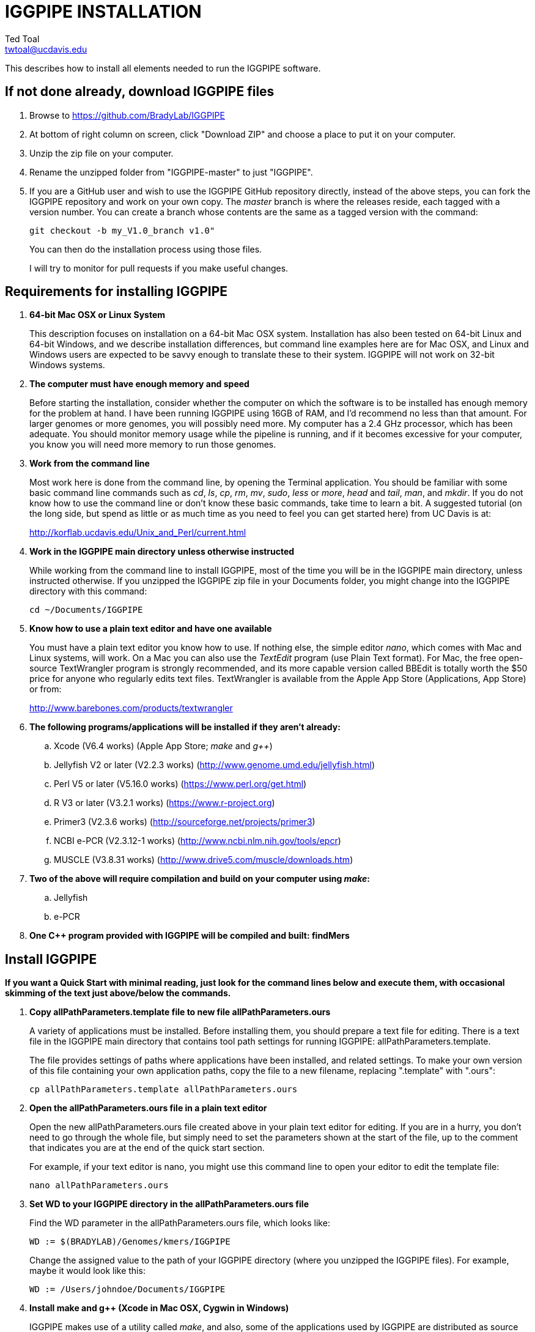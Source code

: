 IGGPIPE INSTALLATION
====================
Ted Toal <twtoal@ucdavis.edu>

This describes how to install all elements needed to run the IGGPIPE software.

*If not done already, download IGGPIPE files*
---------------------------------------------
. Browse to https://github.com/BradyLab/IGGPIPE
. At bottom of right column on screen, click "Download ZIP" and choose a place to
put it on your computer.
. Unzip the zip file on your computer.
. Rename the unzipped folder from "IGGPIPE-master" to just "IGGPIPE".
. If you are a GitHub user and wish to use the IGGPIPE GitHub repository directly,
instead of the above steps, you can fork the IGGPIPE repository and work on your own
copy. The 'master' branch is where the releases reside, each tagged with a version
number. You can create a branch whose contents are the same as a tagged version
with the command:
+
--

  git checkout -b my_V1.0_branch v1.0" 

You can then do the installation process using those files.

I will try to monitor for pull requests if you make useful changes.
--

*Requirements for installing IGGPIPE*
-------------------------------------
. *64-bit Mac OSX or Linux System*
+
--
This description focuses on installation on a 64-bit Mac OSX system.  Installation
has also been tested on 64-bit Linux and 64-bit Windows, and we describe installation
differences, but command line examples here are for Mac OSX, and Linux and Windows
users are expected to be savvy enough to translate these to their system.
IGGPIPE will not work on 32-bit Windows systems.
--

. *The computer must have enough memory and speed*
+
--
Before starting the installation, consider whether the computer on which the
software is to be installed has enough memory for the problem at hand. I have
been running IGGPIPE using 16GB of RAM, and I'd recommend no less than that amount.
For larger genomes or more genomes, you will possibly need more. My computer has
a 2.4 GHz processor, which has been adequate. You should monitor memory usage while
the pipeline is running, and if it becomes excessive for your computer, you know you
will need more memory to run those genomes.
--

. *Work from the command line*
+
--
Most work here is done from the command line, by opening the Terminal application.
You should be familiar with some basic command line commands such as 'cd', 'ls',
'cp', 'rm', 'mv', 'sudo', 'less' or 'more', 'head' and 'tail', 'man', and 'mkdir'.
If you do not know how to use the command line or don't know these basic commands,
take time to learn a bit. A suggested tutorial (on the long side, but spend as
little or as much time as you need to feel you can get started here) from UC Davis
is at:

http://korflab.ucdavis.edu/Unix_and_Perl/current.html
--

. *Work in the IGGPIPE main directory unless otherwise instructed*
+
--
While working from the command line to install IGGPIPE, most of the time you will
be in the IGGPIPE main directory, unless instructed otherwise. If you unzipped
the IGGPIPE zip file in your Documents folder, you might change into the IGGPIPE
directory with this command:

  cd ~/Documents/IGGPIPE
--

. *Know how to use a plain text editor and have one available*
+
--
You must have a plain text editor you know how to use.  If nothing else, the
simple editor 'nano', which comes with Mac and Linux systems, will work. On
a Mac you can also use the 'TextEdit' program (use Plain Text format).  For Mac,
the free open-source
TextWrangler program is strongly recommended, and its more capable version
called BBEdit is totally worth the $50 price for anyone who regularly edits text files.
TextWrangler is available from the Apple App Store (Applications, App Store) or
from:

http://www.barebones.com/products/textwrangler
--

. *The following programs/applications will be installed if they aren't already:*
+
--
.. Xcode (V6.4 works) (Apple App Store; 'make' and 'g++')
.. Jellyfish V2 or later (V2.2.3 works) (http://www.genome.umd.edu/jellyfish.html)
.. Perl V5 or later (V5.16.0 works) (https://www.perl.org/get.html)
.. R V3 or later (V3.2.1 works) (https://www.r-project.org)
.. Primer3 (V2.3.6 works) (http://sourceforge.net/projects/primer3)
.. NCBI e-PCR (V2.3.12-1 works) (http://www.ncbi.nlm.nih.gov/tools/epcr)
.. MUSCLE (V3.8.31 works) (http://www.drive5.com/muscle/downloads.htm)
--

. *Two of the above will require compilation and build on your computer using 'make':*
+
--
.. Jellyfish
.. e-PCR
--

. *One C++ program provided with IGGPIPE will be compiled and built: findMers*

*Install IGGPIPE*
-----------------

*If you want a Quick Start with minimal reading, just look for the command lines
below and execute them, with occasional skimming of the text just above/below the
commands.*


. *Copy allPathParameters.template file to new file allPathParameters.ours*
+
--
A variety of applications must be installed. Before installing them, you should
prepare a text file for editing. There is a text file in the IGGPIPE main
directory that contains tool path settings for running IGGPIPE:
allPathParameters.template.

The file provides settings of paths where applications have been installed, and
related settings. To make your own version of this file containing your own
application paths, copy the file to a new filename, replacing ".template" with
".ours":

  cp allPathParameters.template allPathParameters.ours
--

. *Open the allPathParameters.ours file in a plain text editor*
+
--
Open the new allPathParameters.ours file created above in your plain text editor
for editing. If you are in a hurry, you don't need to go through the whole file,
but simply need to set the parameters shown at the start of the file, up to the
comment that indicates you are at the end of the quick start section.

For example, if your text editor is nano, you might use this
command line to open your editor to edit the template file:

  nano allPathParameters.ours
--

. *Set WD to your IGGPIPE directory in the allPathParameters.ours file*
+
--
Find the WD parameter in the allPathParameters.ours file, which looks like:

  WD := $(BRADYLAB)/Genomes/kmers/IGGPIPE

Change the assigned value to the path of your IGGPIPE directory (where you unzipped
the IGGPIPE files). For example, maybe it would look like this:

  WD := /Users/johndoe/Documents/IGGPIPE
--

. *Install make and g++ (Xcode in Mac OSX, Cygwin in Windows)*
+
--
IGGPIPE makes use of a utility called 'make', and also, some of the applications used
by IGGPIPE are distributed as source code that must be compiled and built into a runnable
application on the user's computer, which requires a C\++ compiler (g\++ utility). On
Linux, these utilities are already installed so you can skip this step. On
Mac OSX, the Apple Developer Toolkit named Xcode provides these utilities, and it is
available free from the Apple App Store (Applications, App Store). On Windows, these
utilities are provided by the Cygwin tools, available from:

  https://www.cygwin.com

For Mac OSX, if you don't have Xcode installed already, run the App Store
application, search for "Xcode", and double-click the 'Install' button to install it,
and even if you do have it installed, make sure you are updated with the latest version.
I used version 6.4, although later versions should work fine.
Installation takes quite a long time, during which it appears nothing is happening.
When it is finished, you can verify that it was installed successfully
by finding the Xcode application icon in Applications and running it.  It may then
display a box requesting your computer administrator password so it can install
additional components. Then, close the Xcode application and go to the command line
and enter the following command, which checks to see if the command line tools such
as 'make' and 'g++' are installed, and if not, installs them:

  xcode-select --install

To verify they are installed, you can enter this command:

  g++

and you should see the error message "clang: error: no input files".
--

. *Install Jellyfish and set its path*
+
--
Jellyfish is a free open-source bioinformatics application that searches FASTA
sequence files for k-mers of a specified size and writes them to a file. IGGPIPE
uses Jellyfish to extract unique (occurring once) k-mers from the genome sequences
being used. You can find the Jellyfish at:

  http://www.genome.umd.edu/jellyfish.html

I chose the "latest source and binaries" link, then downloaded the .tar.gz file.
I double-clicked this file in Finder, in the Downloads folder, and it unpacked
to produce a jellyfish folder. I moved this folder to a directory I made named
'src' under my user root directory:

  cd ~
  pwd
  mkdir src
  cp Downloads/jellyfish-2.2.3 src

This version of IGGPIPE was tested with Jellyfish version 2.2.3.  Newer versions should
work as well. 'Older versions will not work, because Jellyfish changed its output file
names. They used to end with "_0" but no longer do!'

Now the jellyfish program must be compiled and built into an application, and installed
on your computer.  I used these commands, which worked without error:

  cd ~/src/jellyfish-2.2.3
  ./configure
  make
  sudo make install

The 'sudo' command prompts for a password, and I entered my computer's administrator
password.  When the above commands are finished, I verified that Jellyfish was installed
and that I could run it with these commands:

  which jellyfish
  jellyfish --version

Finally, find parameter PATH_JELLYFISH in the allPathParameters.oursfile and assign
it the path to Jellyfish, which was shown when you gave the "which jellyfish"
command above.  The path will probably already be correct because Jellyfish usually
gets installed in a standard location:

  PATH_JELLYFISH := /usr/local/bin/jellyfish

If you have Jellyfish on your path, you might be able to simply use:

  PATH_JELLYFISH := jellyfish

However, we had trouble doing this under Windows, and so we simply stick with putting
the complete tool paths in the parameters, which is what we will show below.

Also, you may need to change the parameter JELLYFISH_HASH_SIZE, located further down
in the file. The value already in the file will usually work fine.  However, if you
are using a computer with lots of memory, you may want to change the value to take
advantage of that.  It can be especially helpful if you are working with k-mer sizes
or genome sizes that produce lots more than 25 million k-mers.
--

. *Install Perl and set its path*
+
--
Perl is a programming language used by IGGPIPE. Using it requires a Perl interpreter
application on your computer. The Mac OSX system comes with a Perl interpreter
already installed, and this should be sufficient. This version of IGGPIPE was
tested with Perl version 5.16.0, although later versions, and earlier V5 versions,
will probably be fine. You can find out if you already have Perl installed, where
it is located, and what its version is with this command:

  which perl
  perl --version

If you do not have Perl installed, look for it here:

  https://www.perl.org/get.html

Explicit installation instructions are not given here.  Follow the instructions
provided in the downloaded installation package, then re-run the "which perl" command
to find the path to it.

Now assign the path, which was shown with the "which perl" command, to the parameter
"PATH_PERL" in the allPathParameters.ours file, for example:

  PATH_PERL := /usr/local/bin/perl
--

. *Install R and set its path*
+
--
R is a programming language used by IGGPIPE. Using it requires that the R programming
environment be installed on your computer. This version of IGGPIPE was tested with R
version 3.2.1, although later versions, and earlier V3 versions, will probably be
fine. You can find out if you already have R installed, where it is located, and
what its version is with this command, which invokes the command line version of
the R interpreter:

  which Rscript
  Rscript --version

If you do not have R installed, look for it here:

  https://www.r-project.org

Explicit installation instructions are not given here.  Follow the instructions
provided in the downloaded installation package, then re-run the "which Rscript"
command to find the path to it.

If you already have R but want to update it, run R and choose "R, About R" to check your
R version number, then choose "R, Check for R Updates" and look to see if a newer
version is available.  If so, download and install the package.

IGGPIPE does not use any extra R packages.

Now assign the path, which was shown with the "which RScript" command, to the
parameter "PATH_RSCRIPT" in the allPathParameters.ours file, for example:

  PATH_RSCRIPT := /usr/bin/Rscript
--

. *Install Primer3 and set its path*
+
--
Primer3 is a classic bioinformatics application that generates primers from
sequence data.  It is used by IGGPIPE to generate primers for candidate IGG
markers, so it must be installed on your computer. This version of IGGPIPE was
tested with Primer3 version 2.3.6, although later versions and earlier V2
versions will probably be fine. You probably know if you already have
Primer3 installed. If you don't know that you do, then you should install
it. Look for it here:

  http://sourceforge.net/projects/primer3

It comes pre-built for OSX and Windows but may need to be compiled for Linux.
Make sure you download the correct version (primer3, not primer3plus). Put the
downloaded directory wherever you want on your computer. The file named
primer3_core (primer3_core.exe on Windows) in the root directory of the
downloaded package is the executable program file.

Now assign the path to the parameter "PATH_PRIMER3CORE" in the allPathParameters.ours
file, for example:

  PATH_PRIMER3CORE := ~/Documents/primer3-2.3.6/primer3_core
--

. *Install e-PCR and set its path*
+
--
e-PCR is an "electronic PCR" application from NCBI that uses primers and sequence
data to do an 'in silico' PCR amplification.  It is used by IGGPIPE to test primers
of candidate IGG markers to see if they generate unique amplicons of the
expected length, so it must be installed on your computer. This version of IGGPIPE
was tested with e-PCR version 2.3.12-1 (-V option displays version 2.3.12, but
downloaded file was 2.3.12-1), although later versions will probably be
fine.

To install e-PCR, look for it here:

  http://www.ncbi.nlm.nih.gov/tools/epcr

The download link uses FTP protocol. Log in as user GUEST with no password.
Look for the latest .zip version or tar.gz, copy the file or folder to your,
computer, and unzip it. Put the unzipped directory wherever you want on your
computer.

In some cases, a binary distribution might be available, so once downloaded, you
should be able to run e-PCR without further ado.  At the time we downloaded version
2.3.12-1, it was only available as source code and it was necessary to run 'make'
to compile and build the program.

Version 2.3.12-1 had two problems with it that required editing of the source code
in order for the 'make' operation to complete successfully under OSX. Perhaps these
problems will have been fixed in the version you download (or perhaps a binary
version will be available at the time you download). Test by trying to build e-PCR.
Refer to the file 'BUILD.html' in the e-PCR source directory for instructions on
compiling the source.  For Mac OSX, the source was compiled by changing into the
directory where the files were unzipped and entering the following command:

  cd e-PCR-2.3.12-1
  make LF64LDFLAGS= LF64CCFLAGS=-DNATIVE_LARGEFILES COMMON_CC_FLAGS=-w

If the 'make' completes without error, there will be a file named "e-PCR" in the
directory, and if you run it, it will display a page full of usage info:

  e-PCR    (Run e-PCR to see if it works)

If you get errors from the 'make' like I did, here are the changes I made that
allowed the 'make' to succeed:

  .. Edit file mmap.cpp and remove "//" from the start of the line that reads
        "//#include <sstream>"
  .. Edit file minilcs.hpp and insert the following two lines after the line
        that reads "#include <cstring>":

      #include <cstdlib>
      #include <sstream>

Now try the 'make' command again, followed by running "e-PCR":

  make LF64LDFLAGS= LF64CCFLAGS=-DNATIVE_LARGEFILES COMMON_CC_FLAGS=-w
  e-PCR    (Run e-PCR)

The 'make' should succeed and e-PCR should display its usage information, meaning
you are good to go.

Now assign the path to the parameter "PATH_EPCR" in the allPathParameters.ours
file, for example:

  PATH_EPCR := ~/Documents/e-PCR-2.3.12-1/e-PCR
--

. *Install MUSCLE and set its path*
+
--
MUSCLE is an open-domain multiple sequence aligner.  It is used by IGGPIPE only
if you choose to search markers or LCRs for Indels by using the 'make Indels'
command, so if you don't do that you can skip this step, although you may as
well install it. This version of IGGPIPE was tested with MUSCLE version v.8.31,
although later versions will probably be fine. To install MUSCLE, look for it
here:

  http://www.drive5.com/muscle/downloads.htm

The executable images are already built, so choose the correct download for your
system and download the file, putting it wherever you want on your computer, such
as a bin folder.

Now assign the path to the parameter "PATH_ALIGNER" in the allPathParameters.ours
file, for example:

  PATH_ALIGNER := ~/bin/muscle3.8.31_i86darwin64
--

. *Build findMers*
+
--
findMers is a C++ program that is part of IGGPIPE. It takes as input a file full of
k-mers and a genome FASTA file, and produces as output a file of the k-mers with
their genomic position included as additional data columns in the file. It can
also locate all contigs in the genome FASTA file and output a file that lists
the starting position and length of each contig. IGGPIPE uses both of these
functions of findMers to generate a list of common unique k-mers to be analyzed
for LCRs (locally conserved regions). The findMers program must be compiled and
built using 'make'. Its source files are located in the code/cpp/findMers directory.
Change into that directory and enter the command 'make':

  cd code/cpp/findMers
  make
  findMers
  cd ../../..

The 'make' should compile the C++ files in the findMers folder.  It should
complete without error, and there will be a file named
"findMers" in the directory, and when that file is run with the 'findMers'
command shown above following 'make', it will display a page of usage
information. The path to "findMers" is already set correctly in the
allPathParameters.ours file.
--

. *Test trashing and choose deletion method*
+
--
IGGPIPE uses 'make' to run data through its pipeline. A command can be given to
cause 'make' to delete files that it has generated by running the pipeline.
There are two different ways it can delete files: it can actually delete them,
or it can move them to a trash folder where they can be found and undeleted
if necessary. A script file (code/shell/trash.sh) is provided to move files to
the Mac OSX trash
folder, but for linux or Windows, you must either modify that script file so
that it will work with your operating system, or choose the other method that
simply deletes files.

You must choose which of these methods you want. Since the trash folder method is
more useful and flexible, it is the default method, but again, on Linux or Windows
you will need to change it or modify trash.sh to work properly.

You select the method by setting the allPathParameters.ours parameter
CMD_DELETE_WHEN_CLEANING to either $(CMD_DELETE) or $(CMD_TRASH). You should
make sure it is set the way you want.  Also, you should
test the shell script that moves files to the trash, to make sure it works. To
do this, use these commands:

  cp help.txt junk.txt
  $SHELL code/shell/trash.sh junk.txt

Now look in the trash can to see if file "junk.txt" is there. If this doesn't work,
you should set the $(CMD_DELETE) method as the delete method:

  CMD_DELETE_WHEN_CLEANING := $(CMD_DELETE)
--

. *Copy primer3settings.default.txt*
+
--
Primer3 uses a settings file to control many of the settings it uses to generate
primers. Several sample settings files come with Primer3, in its root directory.
One of these, *primer3web_v4_0_0_default_settings.txt*, was copied and modified
for use with IGGPIPE. The file is named *primer3settings.default.txt*, in the main
IGGPIPE directory. The following required changes were made to it:

a. P3_FILE_ID was set to a descriptive settings title.
b. PRIMER_EXPLAIN_FLAG was changed from 1 to 0.
c. PRIMER_PRODUCT_SIZE_RANGE was set to a simplified 36-300 (primers are designed
with most intervening DNA sequence removed)
d. PRIMER_NUM_RETURN was changed from 5 to 1.
e. PRIMER_GC_CLAMP was changed from 0 to 1 (optional but recommended).

You need to copy the default settings file to a new file that can be edited by you,
should you want to change Primer3 settings for your needs while keeping a pristine
copy in the original primer3settings.default.txt file.  Copy it to this file name:

  cp primer3settings.default.txt primer3settings.txt

This file copy is all you need to do, IGGPIPE will work with this version,
and this is the required version for running the test of IGGPIPE.

The RUN instructions for IGGPIPE indicate that primer3settings.txt should be
edited if you want to change primer settings for your needs. However, whenever
you want to run the test of IGGPIPE as shown below, you should re-do the above
copy to use the pristine file for testing.
--

. *Enable Access to FileMerge (optional and Mac only)*
+
--
Parameter settings files (allParameters.* and allPathParameters.*) and
Primer3 settings files (primer3settings.txt) can be edited by the user. You
might at some time wish to see what changes were made to a file by comparing it
to another similar file. The 'diff' command can be used on the command line to
do this. Another program, available on Mac OSX, is 'FileMerge', a great file
comparison and merging tool that comes with Xcode. It is initially
hidden within Xcode, but you can put it in your dock to make it more easily
accessible.

To run FileMerge, start Xcode, then on the menu choose Xcode,
Open Developer Tool, FileMerge.  When it opens up, find its icon on the dock
and set it to stay put in the dock, then you can close Xcode and in the future
get to it directly from the dock.

When you run FileMerge, it prompts for two or three or four file names.
To see an example of use, enter the first two file names, "left" and "right",
setting "left" to allParameters.template and "right" to allParameters.test,
then click "Compare". You will see a comparison of the two files, with the
differences clearly shown. If you wanted to incorporate changes from one of
these files into the other, you can do this easily by using the up/down arrow
keys to go through the differences one
by one, and use the left/right arrow keys to select whether you want the left or
right side file text in the output, and you can also click in the box on the
bottom that shows the merged text and edit it; when finished you can save the
merged text to a new file or overwrite one of the two compared files, using
File, Save Merge. Since we don't want to merge these files, exit FileMerge
without saving anything.
--

. *Run IGGPIPE using the test parameters in allParameters.test and check for success*
+
--
Everything is now ready to run the IGGPIPE pipeline. Data for testing it is provided
in the testFASTA folder. This consists of two FASTA files that are truncated versions
of the S. lycopersicum (tomato) and S. pennellii genomes, with only two chromosomes
(1 and 2) and only about 14 Mbp for each one. The parameter file allParameters.test
has parameters set for using these FASTA files and doing the test. It is more-or-less
a copy of the allParameters.template file, modified for testing IGGPIPE.

To test IGGPIPE, from the command line in the IGGPIPE main directory, enter this command:

  make PARAMS=allParameters.test ALL | tee logFiles/makeLog.test.txt

If all goes well, the pipeline will run quickly, and after four or five minutes, it
should finish with the message *ALL files are up to date*.

The 'tee' command routes the piped log output from 'make' to the console and to the
file logFiles/makeLog.test.txt. You can examine this file after the run to see what
specifically happened at each step, for example with this command:

  more logFiles/makeLog.test.txt

Note that the output includes timestamps telling how long each step took to run.

If the pipeline fails, an error message of some kind is displayed, and 'make' stops.
(There is a problem with Windows, where sometimes 'make' does not stop on an error,
but keeps going.  We have not found a way around this.  If this happens to you, you
will need to go back through the output to look for errors.)  If an error occurs,
proceed to the next step, troubleshooting.

If no error occurs, there should be several
files in the output folder "outTestHP11", including files starting with these
prefixes and suffixes (shown in the order that they are produced by the pipeline):

a. LCRs_*.tsv
b. BadKmers_*.tsv
c. IndelGroupsOverlapping_*.tsv
d. IndelGroupsNonoverlapping_*.tsv
e. NonvalidatedMarkers_*.tsv
f. MarkerErrors_*.tsv
g. MarkersOverlapping_*.tsv
h. MarkersNonoverlapping_*.tsv
i. MarkerCounts_*.pdf
j. MarkerDensity_*.png

The MarkersOverlapping_ and MarkersNonoverlapping_ files are the final output files
containing the markers.

The .pdf and .png files should be examined to see how they depict marker counts
and densities.

The tables at the end of the RUN document describe the columns in these tab-separated
data files.

To make sure the pipeline ran correctly, compare the MarkersOverlapping_ file to the
expected result, which is in subdirectory outTestHP11/goodTest:

  diff outTestHP11/MarkersOverlapping_*.tsv outTestHP11/goodTest/

This command should not produce any output, indicating the two files are identical.
If it produces output indicating non-identity of the files, you have a problem, so
proceed to the next step, troubleshooting.
--

. *Troubleshooting*
+
--
A common problem is with file paths. Pay close attention to error messages at the
end before 'make' stops.  Recheck file paths if messages indicate a file could not
be found.  Note that with Windows, which uses "\" rather than "/" to separate
directories in file paths, we found that we could use "/" in all the paths in
the allParameters.ours file and allParameters.test file and it worked fine; we
did not have to use "\" anywhere.

Windows gave the most problems, and the most common problem with Windows was in
text file line endings, which under Windows can be either "DOS" or "Unix" line
endings.  IGGPIPE produces files with Unix line endings exclusively, but it
generally tolerates input files with either type of line ending.  Most tools
and programs you might use to examine the files will also tolerate either type
of line ending, but occasionally, a program requires DOS line endings.  Be aware
of this situation during troubleshooting, and consider whether the observed
problem might be one with line endings.

Another problem can be program versions.  If you use an older or newer version
of a program than what we used, the pipeline might fail, depending on what the
changes are, or it might produce different output.  Look carefully at version
numbers and check to see if the output differs for any program that has a different
version number than what we used.

If IGGPIPE produces a different marker output file than expected, as indicated by
output being produced by the 'diff' command shown in the preceding step, you
should do difference testing on other output files.  Each of the files whose
prefixes and suffixes are listed in the previous step have a "good" version of
the file containing the expected results, in folder outTestHP11/goodTest.  Each
of those files can be compared to the output IGGPIPE produced when you ran it
using a 'diff' command to see which ones are good. No output means the files match.
A shell script named 'diffKeyFiles.sh' is provided that runs 'diff' on each of these
files. To use it with the allParameters.test output files:

  source code/shell/diffKeyFiles.sh outTestHP11 goodTest

It will show only a single line of output for each file, saying it diffed the file,
if the files match.  If they don't match, you will get a lot of output from the
mismatches.  A single file can be diffed with this command, for example to diff the
LCRs_ file:

  diff outTestHP11/LCRs_*.tsv outTestHP11/goodTest/

If the final output file does not match, but one or more output files do match (starting
with the first file listed in the previous step), then you can tell which step
produced an incorrect result based on which file in the list is the first one that
is incorrect.  The following 'make' steps produce the following output files (italicized
output files are those available in the goodTest subdirectory for comparison to your files):

[options="header"]
|===================================================
|'make' Command|Produces output file(s)
|a. make PARAMS=myFilename getSeqInfo    GENOME=ALL|GenomeData/*.idlens
|b. make PARAMS=myFilename getContigFile GENOME=ALL|GenomeData/*.contigs
|c. make PARAMS=myFilename getKmers      GENOME=ALL|Kmers/Kmers_*.kmers
|d. make PARAMS=myFilename kmerStats     GENOME=ALL|Kmers/Kmers_*.stats
|e. make PARAMS=myFilename sortKmers     GENOME=ALL|Kmers/Kmers_*.sorted
|f. make PARAMS=myFilename kmerIsect|Kmers/isect.kmers
|g. make PARAMS=myFilename getGenomicPos GENOME=ALL|Kmers/Kmers_*.isect
|h. make PARAMS=myFilename mergeKmers    GENOME=ALL|Kmers/Kmers_*.merge
|i. make PARAMS=myFilename getCommonUniqueKmers|Kmers/common.unique.kmers
|j. make PARAMS=myFilename findLCRs|'LCRs_*.tsv, BadKmers_*.tsv'
|k. make PARAMS=myFilename findIndelGroups|'IndelGroupsOverlapping_*.tsv, IndelGroupsNonoverlapping_*.tsv'
|l. make PARAMS=myFilename getDNAseqs    GENOME=ALL|'DNAseqs_*.dnaseqs'
|m. make PARAMS=myFilename findPrimers|'NonvalidatedMarkers_*.tsv'
|n. make PARAMS=myFilename ePCRtesting   GENOME=ALL|'MarkerErrors_*.tsv'
|o. make PARAMS=myFilename removeBadMarkers|'MarkersOverlapping_*.tsv, MarkersNonoverlapping_*.tsv'
|p. make PARAMS=myFilename plotMarkers|'MarkerCounts_*.pdf, MarkerDensity_*.png'
|===================================================

The different results might be due to running a software package of a different
version than what we used for testing. For example, a different version of e-PCR
might cause a mismatch starting at file 'MarkerErrors_*.tsv'. Another possibility
to be aware of is that the files may in fact be identical except one might have
Unix line ends and the other might have DOS line ends.
--

. *Run 'make Indels' to align markers and find Indels*
+
--
An R program that is NOT run as part of the pipeline when the 'make ... ALL' target
is built, but which can be run using 'make ... Indels', is able to read a file of LCRs,
non-overlapping IndelGroups, or non-overlapping Markers, extract the DNA sequences
from the genomes in each LCR or Marker region and align them, then locate all
Indels in the aligned sequences and write their positions to a file.  The input file
to be used is selected with parameter PATH_INDELS_INPUT_FILE in the allParameters.* file.
The program to find Indels is called alignAndGetIndels.R. Run it as follows:

  make PARAMS=allParameters.test Indels

Check that the output file exists with:

  ls outTestHP11/Markers*.indels.tsv

This should list the file 'outTestHP11/MarkersNonoverlapping_K11k2L100D10_2000A100_2000d10_100N2F0X20V3000W8M3G1.indels.tsv'

You can examine it with Excel or a text editor to see the Indel data it contains.
--

. *Run 'make plotIndels' to plot Indel information*
+
--
Another R program that is NOT run as part of the pipeline when the 'make ... ALL' target
is built, but which can be run using 'make ... plotIndels', reads the Indels file produced
by 'make ... Indels' and plots information from it in a pdf file. The program is called
plotIndels.R. Run it as follows:

  make PARAMS=allParameters.test plotIndels

Check that the output file exists with:

  ls outTestHP11/Markers*.indels.pdf

This should list the file 'outTestHP11/MarkersNonoverlapping_K11k2L100D10_2000A100_2000d10_100N2F0X20V3000W8M3G1.indels.pdf'

You might want to open it and look at the plots.
--

. *Run dotplot.R to make a dot plot*
+
--
The LCRs_ file contains a list of common unique k-mers assigned to locally conserved
regions (LCRs), and it can be used to make a dotplot depicting alignment of the two
genomes. The R program dotplot.R is provided to do this. It is driven by a parameter
file, a sample of which has been provided, dotplot.template, that is set for using
the test data produced by running IGGPIPE with allParameters.test. Run dotplot.R
as follows:

  Rscript code/R/dotplot.R dotplot.template

Check that the output file exists with:

  ls outTestHP11/LCRs_*.dotplot.png

This should list the file 'outTestHP11/LCRs_K11k2L100D10_2000.dotplot.png', an image file.
You may want to examine it (e.g. in the OSX Preview app) to see the dot plot.

There are other sample parameter files in subdirectory 'dotplot', although the
parameter file is fairly straightforward and you probably don't need other examples
to work from.
--

. *Run annotateFile.R to make new files containing annotated marker data in different formats*
+
--
A common need is to add additional annotation information the table of markers. For
example, you might be working with an introgression line population and
wish to annotate each marker with the names of the lines whose introgressions that
marker lies within, along with the marker position relative to the introgression.
Or, you might want to annotate each marker with the ID of the nearest gene and its
distance away. You may also want to change file format, from .tsv (tab-separated)
to .gff3 or .gtf for adding the markers to a browser track. All this can be done with
the R program annotateFile.R that is provided with IGGPIPE. It is driven by a parameter
file, a sample of which has been provided, annotate.template, that is set for using
the test data produced by running IGGPIPE with allParameters.test, along with
additional annotation test data in folder code/R/test_GFFfuncsAndMergeData. Run
annotateFile.R as follows:

  Rscript code/R/annotateFile.R annotate.template

Check that the output file exists with:

  ls outTestHP11/MarkersAnnotated.*

This should list file 'MarkersAnnotated.test.tsv' in the outTestHP11 folder.
You can examine this file with a text editor or Excel to see the new column that
was added compared to the input file 'MarkersOverlapping_K11k2L100D10_2000A100_2000d10_100N2F0X20V3000W8M3G1.tsv'.

There are other sample parameter files in subdirectory 'annotate' which produce
other types of files or do other types of file data manipulation.  The parameters
can be challenging to set properly, especially when merging data from a separate
file, so these sample files can be helpful. Also, when .gff3 files are used, they
must conform well to the expected GFF3 format else an error is likely to occur.
--

. *Edit primer3settings.txt (optional)*
+
--
After finishing installation, and prior to any run of IGGPIPE, you may want to
edit primer3settings.txt file and make any changes that are
important for your needs. For example, you might change the parameters that
determine the acceptable 'range of primer Tm values'. If you have several
different setting values you use, you will probably want to keep a directory
of different primer3settings.txt files and copy the needed one prior to each
run of IGGPIPE.

The Primer3 user manual (http://primer3.sourceforge.net/primer3_manual.htm)
describes all the parameters.

An explanation of the sequence data IGGPIPE gives Primer3 in order to generate
primers will be helpful, particularly in understanding the setting of the
parameter PRIMER_PRODUCT_SIZE_RANGE. Since IGGPIPE is making primers to be used
in different genomes with different sequences and sequence lengths between
the two primer sites, it cannot use the typical method of giving Primer3 the
entire sequence between the two primer sites. Instead, IGGPIPE gives Primer3
the concatenation of two short sequences, one around each of the two k-mers
that define and anchor the candidate IGG marker. Each sequence is equal to
K plus twice EXTENSION_LEN in length. Both K (the k-mer length) and EXTENSION_LEN
(the number of bases to add on each side of the k-mer) are defined in
allParameters.template. Thus, the sequence that Primer3 uses for designing
the primers is equal to 2K + 4*EXTENSION_LEN in length. IGGPIPE also gives
Primer3 a value for its parameter SEQUENCE_PRIMER_PAIR_OK_REGION_LIST.
This tells Primer3 to design one primer in the left half of the sequence and
one primer in the right half. Thus, the primer product size will appear to
Primer3 to be much smaller than the actual amplicon size will be, which is
why PRIMER_PRODUCT_SIZE_RANGE can be set to a smaller value than the amplicon
sizes.

Although Primer3 is a stable program and unlikely to change a
lot, if new versions of Primer3 add parameters, you might want to incorporate
them into primer3settings.txt. You will see new parameters if you compare
primer3settings.txt to Primer3's file primer3web_v4_0_0_default_settings.txt
(for example by using 'diff' or 'FileMerge').
--

*That completes the installation of IGGPIPE.*

*To run IGGPIPE to generate markers*
------------------------------------
* Find file RUN.pdf or RUN.html in the IGGPIPE folder on your computer and open
either one and follow the instructions.

*For problems and help:*
~~~~~~~~~~~~~~~~~~~~~~~~
* Post an issue on GitHub under BradyLab/IGGPIPE repository
* Contact me, Ted Toal, twtoal@ucdavis.edu
 